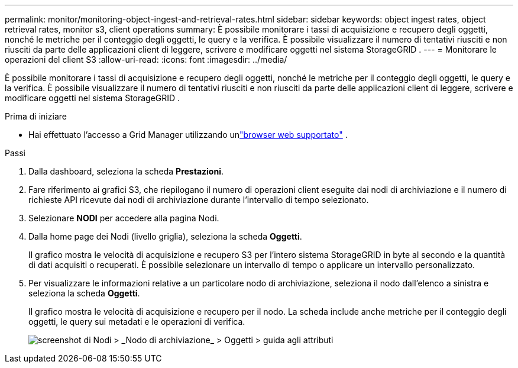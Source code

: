 ---
permalink: monitor/monitoring-object-ingest-and-retrieval-rates.html 
sidebar: sidebar 
keywords: object ingest rates, object retrieval rates, monitor s3, client operations 
summary: È possibile monitorare i tassi di acquisizione e recupero degli oggetti, nonché le metriche per il conteggio degli oggetti, le query e la verifica.  È possibile visualizzare il numero di tentativi riusciti e non riusciti da parte delle applicazioni client di leggere, scrivere e modificare oggetti nel sistema StorageGRID . 
---
= Monitorare le operazioni del client S3
:allow-uri-read: 
:icons: font
:imagesdir: ../media/


[role="lead"]
È possibile monitorare i tassi di acquisizione e recupero degli oggetti, nonché le metriche per il conteggio degli oggetti, le query e la verifica.  È possibile visualizzare il numero di tentativi riusciti e non riusciti da parte delle applicazioni client di leggere, scrivere e modificare oggetti nel sistema StorageGRID .

.Prima di iniziare
* Hai effettuato l'accesso a Grid Manager utilizzando unlink:../admin/web-browser-requirements.html["browser web supportato"] .


.Passi
. Dalla dashboard, seleziona la scheda *Prestazioni*.
. Fare riferimento ai grafici S3, che riepilogano il numero di operazioni client eseguite dai nodi di archiviazione e il numero di richieste API ricevute dai nodi di archiviazione durante l'intervallo di tempo selezionato.
. Selezionare *NODI* per accedere alla pagina Nodi.
. Dalla home page dei Nodi (livello griglia), seleziona la scheda *Oggetti*.
+
Il grafico mostra le velocità di acquisizione e recupero S3 per l'intero sistema StorageGRID in byte al secondo e la quantità di dati acquisiti o recuperati.  È possibile selezionare un intervallo di tempo o applicare un intervallo personalizzato.

. Per visualizzare le informazioni relative a un particolare nodo di archiviazione, seleziona il nodo dall'elenco a sinistra e seleziona la scheda *Oggetti*.
+
Il grafico mostra le velocità di acquisizione e recupero per il nodo.  La scheda include anche metriche per il conteggio degli oggetti, le query sui metadati e le operazioni di verifica.

+
image::../media/nodes_storage_node_objects_help.png[screenshot di Nodi > _Nodo di archiviazione_ > Oggetti > guida agli attributi]


